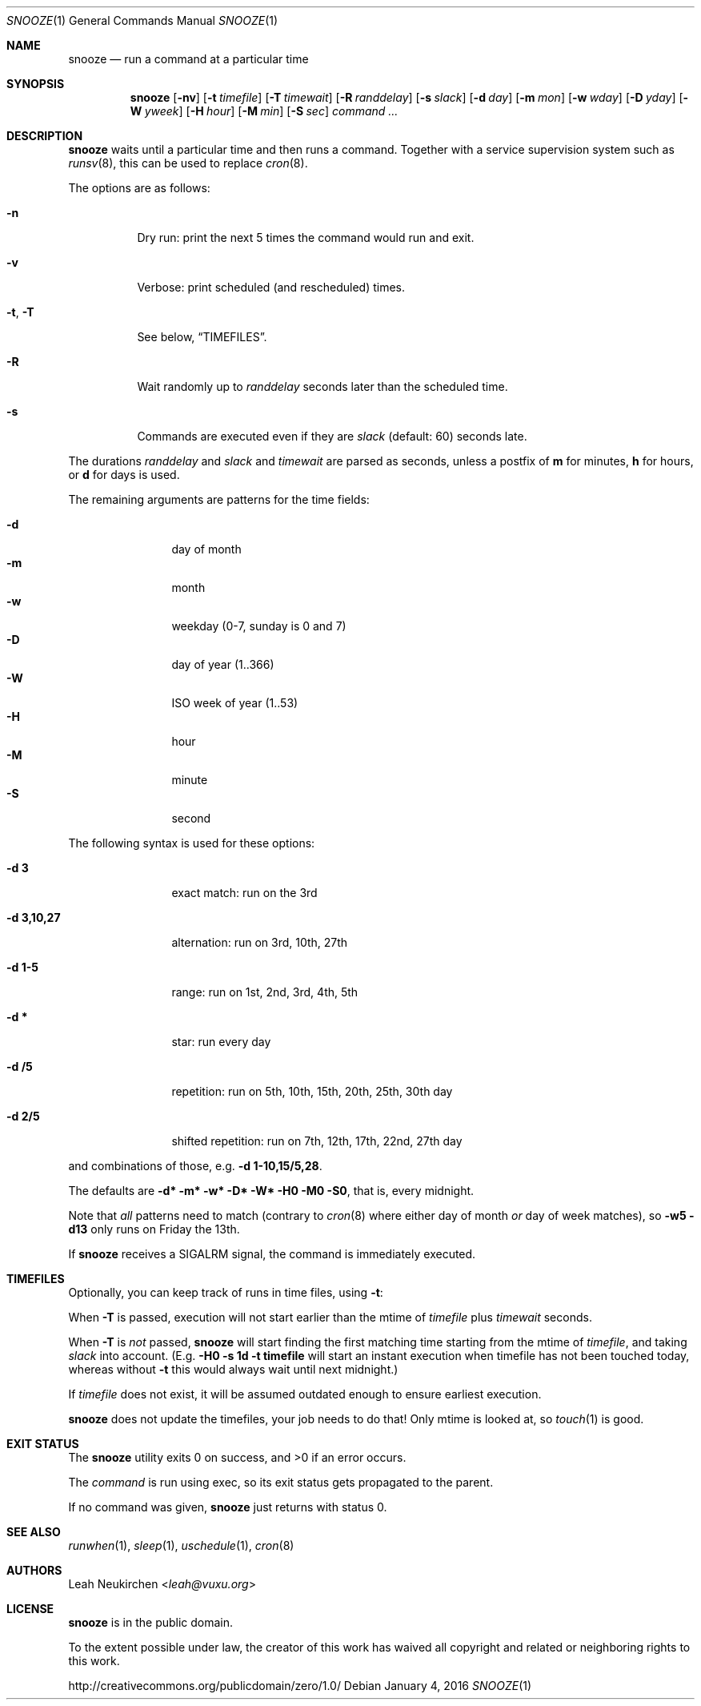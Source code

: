 .Dd January 4, 2016
.Dt SNOOZE 1
.Os
.Sh NAME
.Nm snooze
.Nd run a command at a particular time
.Sh SYNOPSIS
.Nm
.Op Fl nv
.Op Fl t Ar timefile
.Op Fl T Ar timewait
.Op Fl R Ar randdelay
.Op Fl s Ar slack
.Op Fl d Ar day
.Op Fl m Ar mon
.Op Fl w Ar wday
.Op Fl D Ar yday
.Op Fl W Ar yweek
.Op Fl H Ar hour
.Op Fl M Ar min
.Op Fl S Ar sec
.Ar command\ ...
.Sh DESCRIPTION
.Nm
waits until a particular time and then runs a command.
Together with a service supervision system such as
.Xr runsv 8 ,
this can be used to replace
.Xr cron 8 .
.Pp
The options are as follows:
.Bl -tag -width Ds
.It Fl n
Dry run: print the next 5 times the command would run and exit.
.It Fl v
Verbose: print scheduled (and rescheduled) times.
.It Fl t , Fl T
See below,
.Sx TIMEFILES .
.It Fl R
Wait randomly up to
.Ar randdelay
seconds later than the scheduled time.
.It Fl s
Commands are executed even if they are
.Ar slack
(default: 60) seconds late.
.El
.Pp
The durations
.Ar randdelay
and
.Ar slack
and
.Ar timewait
are parsed as seconds,
unless a postfix of
.Cm m
for minutes,
.Cm h
for hours, or
.Cm d
for days is used.
.Pp
The remaining arguments are patterns for the time fields:
.Pp
.Bl -tag -compact -width xxxxxxxxxx
.It Fl d
day of month
.It Fl m
month
.It Fl w
weekday (0-7, sunday is 0 and 7)
.It Fl D
day of year (1..366)
.It Fl W
ISO week of year (1..53)
.It Fl H
hour
.It Fl M
minute
.It Fl S
second
.El
.Pp
The following syntax is used for these options:
.Bl -tag -width xxxxxxxxxx
.It Cm -d 3
exact match: run on the 3rd
.It Cm -d 3,10,27
alternation: run on 3rd, 10th, 27th
.It Cm -d 1-5
range: run on 1st, 2nd, 3rd, 4th, 5th
.It Cm -d *
star: run every day
.It Cm -d /5
repetition: run on 5th, 10th, 15th, 20th, 25th, 30th day
.It Cm -d 2/5
shifted repetition: run on 7th, 12th, 17th, 22nd, 27th day
.El
.Pp
and combinations of those, e.g.\&
.Cm -d 1-10,15/5,28 .
.Pp
The defaults are
.Cm -d* -m* -w* -D* -W* -H0 -M0 -S0 ,
that is, every midnight.
.Pp
Note that
.Em all
patterns need to match
(contrary to
.Xr cron 8
where either day of month
.Em or
day of week matches), so
.Cm -w5 -d13
only runs on Friday the 13th.
.Pp
If
.Nm
receives a
.Dv SIGALRM
signal, the command is immediately executed.
.Sh TIMEFILES
Optionally, you can keep track of runs in time files, using
.Fl t :
.Pp
When
.Fl T
is passed, execution will not start earlier than the mtime
of
.Ar timefile
plus
.Ar timewait
seconds.
.Pp
When
.Fl T
is
.Em not
passed,
.Nm
will start finding the first matching time
starting from the mtime of
.Ar timefile ,
and taking
.Ar slack
into account.
(E.g.\&
.Cm -H0 -s 1d -t timefile
will start an instant
execution when timefile has not been touched today, whereas without
.Fl t
this would always wait until next midnight.)
.Pp
If
.Ar timefile
does not exist, it will be assumed outdated enough to
ensure earliest execution.
.Pp
.Nm
does not update the timefiles, your job needs to do that!
Only mtime is looked at, so
.Xr touch 1
is good.
.Sh EXIT STATUS
.Ex -std
.Pp
The
.Ar command
is run using exec, so its exit status gets propagated to the parent.
.Pp
If no command was given,
.Nm
just returns with status 0.
.Sh SEE ALSO
.Xr runwhen 1 ,
.Xr sleep 1 ,
.Xr uschedule 1 ,
.Xr cron 8
.Sh AUTHORS
.An Leah Neukirchen Aq Mt leah@vuxu.org
.Sh LICENSE
.Nm
is in the public domain.
.Pp
To the extent possible under law,
the creator of this work
has waived all copyright and related or
neighboring rights to this work.
.Pp
.Lk http://creativecommons.org/publicdomain/zero/1.0/
